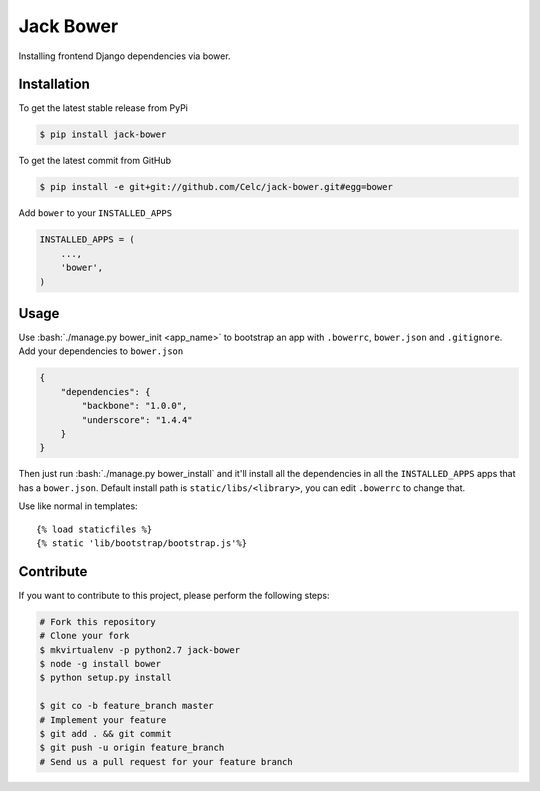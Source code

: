 .. role:: python(code)
   :language: python

.. role:: bash(code)
   :language: bash

Jack Bower
==========

Installing frontend Django dependencies via bower.

Installation
------------

To get the latest stable release from PyPi

.. code-block:: bash

    $ pip install jack-bower

To get the latest commit from GitHub

.. code-block:: bash

    $ pip install -e git+git://github.com/Celc/jack-bower.git#egg=bower

Add ``bower`` to your ``INSTALLED_APPS``

.. code-block:: python

    INSTALLED_APPS = (
        ...,
        'bower',
    )


Usage
-----

Use :bash:`./manage.py bower_init <app_name>` to bootstrap an app with
``.bowerrc``, ``bower.json`` and ``.gitignore``. Add your
dependencies to ``bower.json``

.. code-block:: javascript

    {
        "dependencies": {
            "backbone": "1.0.0",
            "underscore": "1.4.4"
        }
    }

Then just run :bash:`./manage.py bower_install` and it'll install all the
dependencies in all the ``INSTALLED_APPS`` apps that has a
``bower.json``. Default install path is ``static/libs/<library>``,
you can edit ``.bowerrc`` to change that.

Use like normal in templates::

    {% load staticfiles %}
    {% static 'lib/bootstrap/bootstrap.js'%}

Contribute
----------

If you want to contribute to this project, please perform the following
steps:

.. code-block:: bash

    # Fork this repository
    # Clone your fork
    $ mkvirtualenv -p python2.7 jack-bower
    $ node -g install bower
    $ python setup.py install

    $ git co -b feature_branch master
    # Implement your feature
    $ git add . && git commit
    $ git push -u origin feature_branch
    # Send us a pull request for your feature branch
